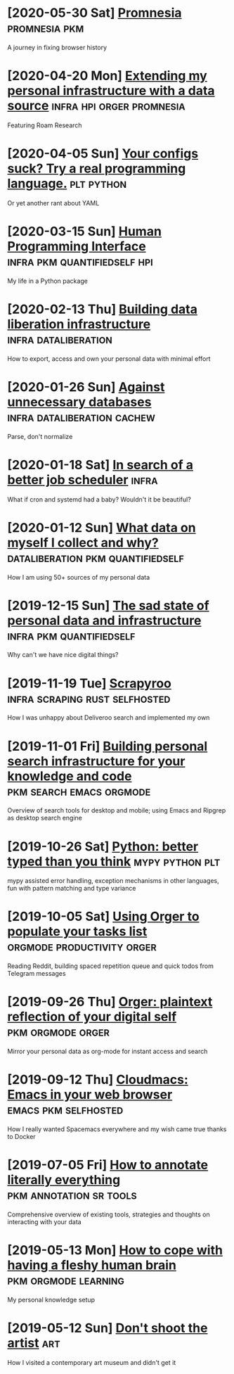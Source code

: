 * [2020-05-30 Sat] [[file:promnesia.org][Promnesia]]                                                                          :promnesia:pkm:
  A journey in fixing browser history
* [2020-04-20 Mon] [[file:myinfra-roam.org][Extending my personal infrastructure with a data source]]                            :infra:hpi:orger:promnesia:
  Featuring Roam Research
* [2020-04-05 Sun] [[file:configs-suck.org][Your configs suck? Try a real programming language.]]                                :plt:python:
  Or yet another rant about YAML
* [2020-03-15 Sun] [[file:hpi.org][Human Programming Interface]]                                                        :infra:pkm:quantifiedself:hpi:
  My life in a Python package
* [2020-02-13 Thu] [[file:exports.org][Building data liberation infrastructure]]                                            :infra:dataliberation:
  How to export, access and own your personal data with minimal effort
* [2020-01-26 Sun] [[file:unnecessary-db.org][Against unnecessary databases]]                                                      :infra:dataliberation:cachew:
  Parse, don't normalize
* [2020-01-18 Sat] [[file:scheduler.org][In search of a better job scheduler]]                                                :infra:
  What if cron and systemd had a baby? Wouldn't it be beautiful?
* [2020-01-12 Sun] [[file:my-data.org][What data on myself I collect and why?]]                                             :dataliberation:pkm:quantifiedself:
  How I am using 50+ sources of my personal data
* [2019-12-15 Sun] [[file:sad-infra.org][The sad state of personal data and infrastructure]]                                  :infra:pkm:quantifiedself:
  Why can't we have nice digital things?
* [2019-11-19 Tue] [[file:scrapyroo.org][Scrapyroo]]                                                                          :infra:scraping:rust:selfhosted:
  How I was unhappy about Deliveroo search and implemented my own
* [2019-11-01 Fri] [[file:pkm-search.org][Building personal search infrastructure for your knowledge and code]]                :pkm:search:emacs:orgmode:
  Overview of search tools for desktop and mobile; using Emacs and Ripgrep as desktop search engine
* [2019-10-26 Sat] [[file:mypy-error-handling.org][Python: better typed than you think]]                                                :mypy:python:plt:
  mypy assisted error handling, exception mechanisms in other languages, fun with pattern matching and type variance
* [2019-10-05 Sat] [[file:orger-todos.org][Using Orger to populate your tasks list]]                                            :orgmode:productivity:orger:
  Reading Reddit, building spaced repetition queue and quick todos from Telegram messages
* [2019-09-26 Thu] [[file:orger.org][Orger: plaintext reflection of your digital self]]                                   :pkm:orgmode:orger:
  Mirror your personal data as org-mode for instant access and search
* [2019-09-12 Thu] [[file:cloudmacs.org][Cloudmacs: Emacs in your web browser]]                                               :emacs:pkm:selfhosted:
  How I really wanted Spacemacs everywhere and my wish came true thanks to Docker
* [2019-07-05 Fri] [[file:annotating.org][How to annotate literally everything]]                                               :pkm:annotation:sr:tools:
  Comprehensive overview of existing tools, strategies and thoughts on interacting with your data
* [2019-05-13 Mon] [[file:pkm-setup.org][How to cope with having a fleshy human brain]]                                       :pkm:orgmode:learning:
  My personal knowledge setup
* [2019-05-12 Sun] [[file:contemp-art.org][Don't shoot the artist]]                                                             :art:
  How I visited a contemporary art museum and didn't get it
